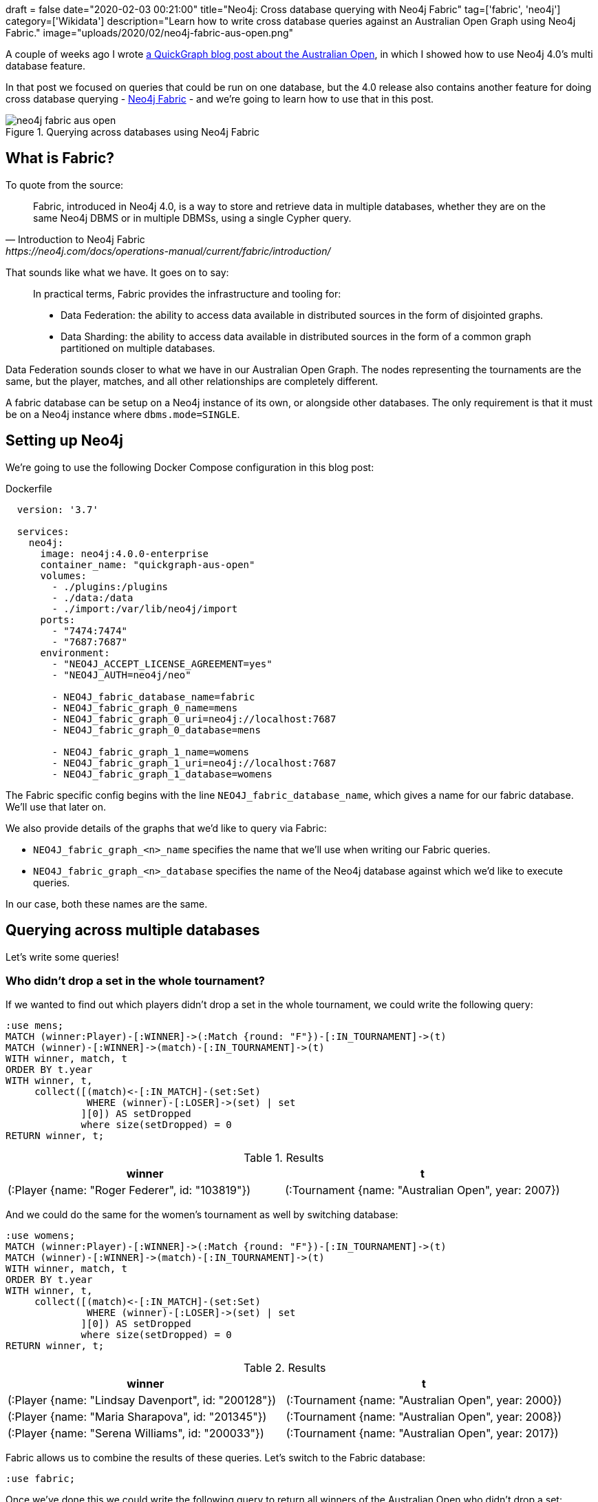 +++
draft = false
date="2020-02-03 00:21:00"
title="Neo4j: Cross database querying with Neo4j Fabric"
tag=['fabric', 'neo4j']
category=['Wikidata']
description="Learn how to write cross database queries against an Australian Open Graph using Neo4j Fabric."
image="uploads/2020/02/neo4j-fabric-aus-open.png"
+++

A couple of weeks ago I wrote https://markhneedham.com/blog/2020/01/23/quick-graph-australian-open/[a QuickGraph blog post about the Australian Open^], in which I showed how to use Neo4j 4.0's multi database feature.

In that post we focused on queries that could be run on one database, but the 4.0 release also contains another feature for doing cross database querying - https://neo4j.com/docs/operations-manual/current/fabric/introduction/[Neo4j Fabric^] - and we're going to learn how to use that in this post.

image::{{<siteurl>}}/uploads/2020/02/neo4j-fabric-aus-open.png[title="Querying across databases using Neo4j Fabric"]


== What is Fabric?

To quote from the source:

[quote, Introduction to Neo4j Fabric, https://neo4j.com/docs/operations-manual/current/fabric/introduction/]
____
Fabric, introduced in Neo4j 4.0, is a way to store and retrieve data in multiple databases, whether they are on the same Neo4j DBMS or in multiple DBMSs, using a single Cypher query.
____

That sounds like what we have.
It goes on to say:

[quote]
____
In practical terms, Fabric provides the infrastructure and tooling for:

* Data Federation: the ability to access data available in distributed sources in the form of disjointed graphs.
* Data Sharding: the ability to access data available in distributed sources in the form of a common graph partitioned on multiple databases.
____

Data Federation sounds closer to what we have in our Australian Open Graph.
The nodes representing the tournaments are the same, but the player, matches, and all other relationships are completely different.

A fabric database can be setup on a Neo4j instance of its own, or alongside other databases.
The only requirement is that it must be on a Neo4j instance where `dbms.mode=SINGLE`.

== Setting up Neo4j

We're going to use the following Docker Compose configuration in this blog post:

.Dockerfile
[source,yaml]
----
  version: '3.7'

  services:
    neo4j:
      image: neo4j:4.0.0-enterprise
      container_name: "quickgraph-aus-open"
      volumes:
        - ./plugins:/plugins
        - ./data:/data
        - ./import:/var/lib/neo4j/import
      ports:
        - "7474:7474"
        - "7687:7687"
      environment:
        - "NEO4J_ACCEPT_LICENSE_AGREEMENT=yes"
        - "NEO4J_AUTH=neo4j/neo"

        - NEO4J_fabric_database_name=fabric
        - NEO4J_fabric_graph_0_name=mens
        - NEO4J_fabric_graph_0_uri=neo4j://localhost:7687
        - NEO4J_fabric_graph_0_database=mens

        - NEO4J_fabric_graph_1_name=womens
        - NEO4J_fabric_graph_1_uri=neo4j://localhost:7687
        - NEO4J_fabric_graph_1_database=womens
----

The Fabric specific config begins with the line `NEO4J_fabric_database_name`, which gives a name for our fabric database.
We'll use that later on.

We also provide details of the graphs that we'd like to query via Fabric:

* `NEO4J_fabric_graph_<n>_name` specifies the name that we'll use when writing our Fabric queries.
* `NEO4J_fabric_graph_<n>_database` specifies the name of the Neo4j database against which we'd like to execute queries.

In our case, both these names are the same.

== Querying across multiple databases

Let's write some queries!

=== Who didn't drop a set in the whole tournament?

If we wanted to find out which players didn't drop a set in the whole tournament, we could write the following query:

[source,cypher]
----
:use mens;
MATCH (winner:Player)-[:WINNER]->(:Match {round: "F"})-[:IN_TOURNAMENT]->(t)
MATCH (winner)-[:WINNER]->(match)-[:IN_TOURNAMENT]->(t)
WITH winner, match, t
ORDER BY t.year
WITH winner, t,
     collect([(match)<-[:IN_MATCH]-(set:Set)
              WHERE (winner)-[:LOSER]->(set) | set
             ][0]) AS setDropped
             where size(setDropped) = 0
RETURN winner, t;
----

.Results
[opts="header"]
|===
| winner                                          | t
| (:Player {name: "Roger Federer", id: "103819"}) | (:Tournament {name: "Australian Open", year: 2007})
|===

And we could do the same for the women's tournament as well by switching database:

[source,cypher]
----
:use womens;
MATCH (winner:Player)-[:WINNER]->(:Match {round: "F"})-[:IN_TOURNAMENT]->(t)
MATCH (winner)-[:WINNER]->(match)-[:IN_TOURNAMENT]->(t)
WITH winner, match, t
ORDER BY t.year
WITH winner, t,
     collect([(match)<-[:IN_MATCH]-(set:Set)
              WHERE (winner)-[:LOSER]->(set) | set
             ][0]) AS setDropped
             where size(setDropped) = 0
RETURN winner, t;
----

.Results
[opts="header"]
|===
| winner                                          | t
| (:Player {name: "Lindsay Davenport", id: "200128"}) | (:Tournament {name: "Australian Open", year: 2000})
| (:Player {name: "Maria Sharapova", id: "201345"})   | (:Tournament {name: "Australian Open", year: 2008})
| (:Player {name: "Serena Williams", id: "200033"})   | (:Tournament {name: "Australian Open", year: 2017})
|===

Fabric allows us to combine the results of these queries.
Let's switch to the Fabric database:

[source,cypher]
----
:use fabric;
----

Once we've done this we could write the following query to return all winners of the Australian Open who didn't drop a set:

[source,cypher]
----
USE fabric.mens
MATCH (winner:Player)-[:WINNER]->(:Match {round: "F"})-[:IN_TOURNAMENT]->(t)
MATCH (winner)-[:WINNER]->(match)-[:IN_TOURNAMENT]->(t)
WITH winner, match, t
ORDER BY t.year
WITH winner, t,
     collect([(match)<-[:IN_MATCH]-(set:Set)
              WHERE (winner)-[:LOSER]->(set) | set
             ][0]) AS setDropped
             where size(setDropped) = 0
RETURN winner.name AS winner, t.year AS year

UNION ALL

USE fabric.womens
MATCH (winner:Player)-[:WINNER]->(:Match {round: "F"})-[:IN_TOURNAMENT]->(t)
MATCH (winner)-[:WINNER]->(match)-[:IN_TOURNAMENT]->(t)
WITH winner, match, t
ORDER BY t.year
WITH winner, t,
     collect([(match)<-[:IN_MATCH]-(set:Set)
              WHERE (winner)-[:LOSER]->(set) | set
             ][0]) AS setDropped
             where size(setDropped) = 0
RETURN winner.name AS winner, t.year AS year;
----

.Results
[opts="header"]
|===
| winner              | year
| "Lindsay Davenport" | 2000
| "Maria Sharapova"   | 2008
| "Serena Williams"   | 2017
| "Roger Federer"     | 2007
|===

I'm not sure why the year hasn't ordered properly here, perhaps I've made a mistake somewhere.
It's also a bit annoying having to repeat the query twice though, so an alternative is to use Fabric's https://neo4j.com/docs/operations-manual/current/fabric/queries/#fabric-built-in-functions[`<fabric database name>.graphIds`^] function in combinatin with the https://neo4j.com/docs/cypher-manual/4.0/clauses/call-subquery/[CALL sub query^] syntax.
That gives us the following:


[source,cypher]
----
WITH ["Men's", "Women's"] AS tournaments
UNWIND fabric.graphIds() AS graphId
CALL {
  USE fabric.graph(graphId)
  MATCH (winner:Player)-[:WINNER]->(:Match {round: "F"})-[:IN_TOURNAMENT]->(t)
  MATCH (winner)-[:WINNER]->(match)-[:IN_TOURNAMENT]->(t)
  WITH winner, match, t
  ORDER BY t.year
  WITH winner, t,
       collect([(match)<-[:IN_MATCH]-(set:Set)
                WHERE (winner)-[:LOSER]->(set) | set
               ][0]) AS setDropped
               where size(setDropped) = 0
  RETURN winner, t
}
RETURN tournaments[graphId] AS event, winner.name AS winner, t.year AS year
ORDER BY t.year
----

.Results
[opts="header"]
|===
| event     | winner              | year
| "Women's" | "Lindsay Davenport" | 2000
| "Men's"   | "Roger Federer"     | 2007
| "Women's" | "Maria Sharapova"   | 2008
| "Women's" | "Serena Williams"   | 2017
|===

Sweet!
The data's sorted correctly and we only had to specify the main part of the query once.

==== How long did players wait from their first final defeat until their first win?

Let's use Fabric to look at one more query.

In the initial blog post we wrote a query to find out how long it took from a player's first final defeat until their first win.
While writing a blog post about https://markhneedham.com/blog/2020/01/29/neo4j-finding-longest-path/[longest path queries^] I realised that the query was incorrect as it didn't filter out players who had won the final before losing it, and it also returned each final a player had lost before finally winning, rather than just the first one.

The following query finds the longest wait for players from their first final defeat until their first win:

[source,cypher]
----
WITH ["Men's", "Women's"] AS tournaments
UNWIND fabric.graphIds() AS graphId
CALL {
  USE fabric.graph(graphId)
  MATCH (player)-[:LOSER]->(:Match {round: "F"})-[:IN_TOURNAMENT]->(t)-[:NEXT_TOURNAMENT*]->(t2),
        (player)-[:WINNER]->(:Match {round: "F"})-[:IN_TOURNAMENT]->(t2)
  // Exclude paths where the player has been in the final of an earlier tournament
  WHERE  not ((player)-[:LOSER|WINNER]->(:Match {round: "F"})-[:IN_TOURNAMENT]
              ->()-[:NEXT_TOURNAMENT*]->(t))
  RETURN player, t, t2
  }
RETURN player.name, t.year, t2.year, t2.year - t.year AS difference
ORDER BY difference DESC
----

And if we run that query, we'll see the following results:

.Results
[opts="header"]
|===
| player.name       | t.year | t2.year | difference
| "Kim Clijsters"   | 2004   | 2011    | 7
| "Marat Safin"     | 2002   | 2005    | 3
| "Na Li"           | 2011   | 2014    | 3
| "Maria Sharapova" | 2007   | 2008    | 1
|===

So Clijsters had the longest wait, although there are many other players who are still waiting!

That's all for now, but if you want to learn more about Neo4j Fabric, we've written https://neo4j.com/developer/multi-tenancy-worked-example/#querying-across-databases[a developer guide showing how to use it against a retail dataset^].
And don't forget https://neo4j.com/docs/operations-manual/current/fabric/[the docs^]!

